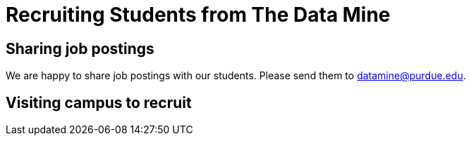 = Recruiting Students from The Data Mine

== Sharing job postings

We are happy to share job postings with our students. Please send them to datamine@purdue.edu. 

== Visiting campus to recruit 

